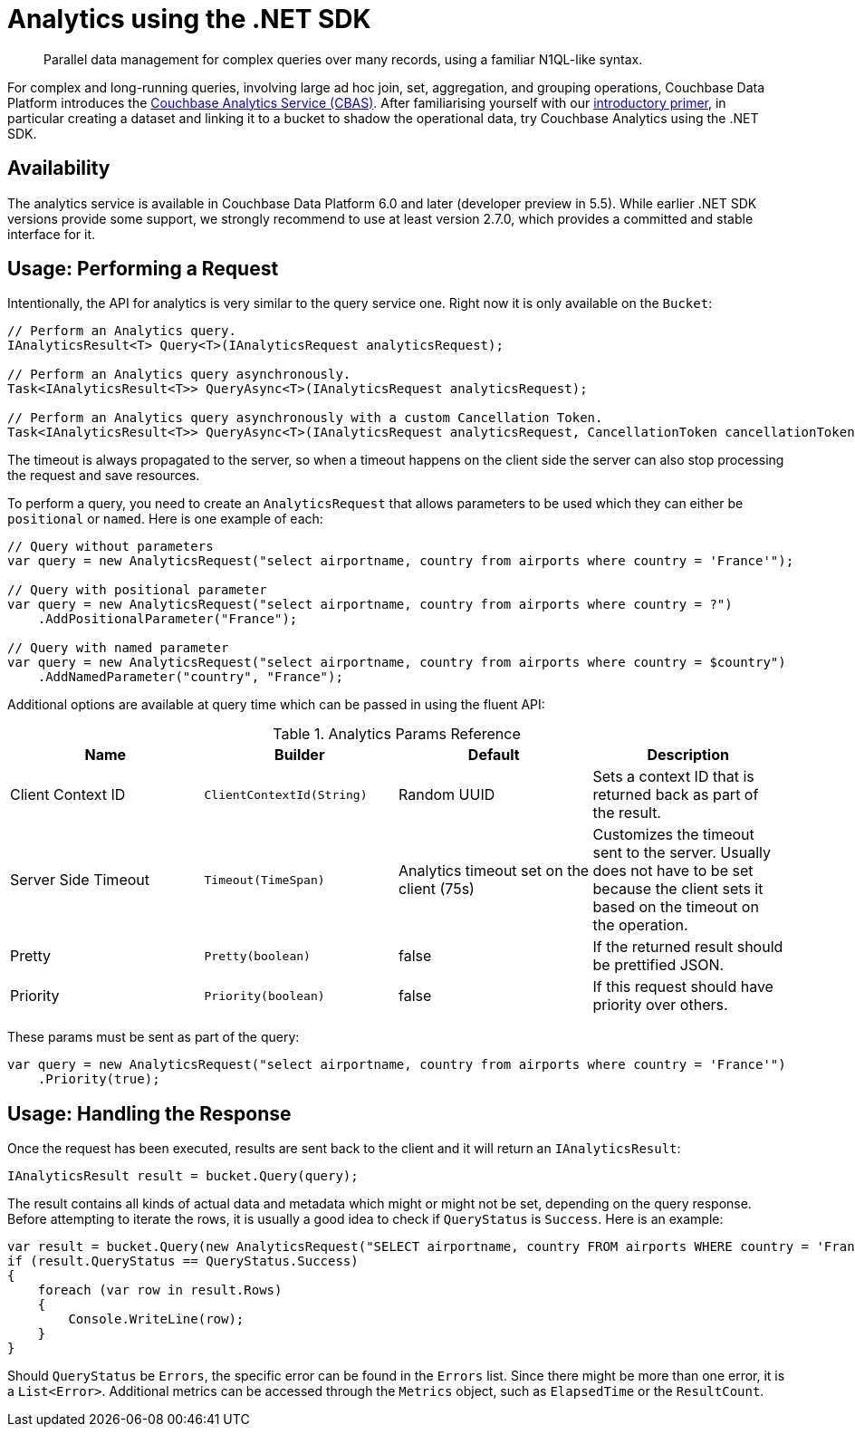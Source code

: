 = Analytics using the .NET SDK
:page-topic-type: howto
:page-edition: Enterprise Edition:
:page-aliases: howtos:analytics-using-sdk,concept-docs:analytics-for-sdk-users

[abstract]
Parallel data management for complex queries over many records, using a familiar N1QL-like syntax.


For complex and long-running queries, involving large ad hoc join, set, aggregation, and grouping operations, Couchbase Data Platform introduces the xref:6.0@server:analytics:introduction.adoc[Couchbase Analytics Service (CBAS)].
After familiarising yourself with our xref:6.0@server:analytics:primer-beer.adoc[introductory primer], in particular creating a dataset and linking it to a bucket to shadow the operational data, try Couchbase Analytics using the .NET SDK.

== Availability

The analytics service is available in Couchbase Data Platform 6.0 and later (developer preview in 5.5). While earlier .NET SDK versions provide some support, we strongly recommend to use at least version 2.7.0, which provides a committed and stable interface for it.

== Usage: Performing a Request

Intentionally, the API for analytics is very similar to the query service one. Right now it is only available on the `Bucket`:

[source,csharp]
----
// Perform an Analytics query.
IAnalyticsResult<T> Query<T>(IAnalyticsRequest analyticsRequest);

// Perform an Analytics query asynchronously.
Task<IAnalyticsResult<T>> QueryAsync<T>(IAnalyticsRequest analyticsRequest);

// Perform an Analytics query asynchronously with a custom Cancellation Token.
Task<IAnalyticsResult<T>> QueryAsync<T>(IAnalyticsRequest analyticsRequest, CancellationToken cancellationToken);
----

The timeout is always propagated to the server, so when a timeout happens on the client side the server can also stop processing the request and save resources.

To perform a query, you need to create an `AnalyticsRequest` that allows parameters to be used which they can either be `positional` or `named`. Here is one example of each:

[source,csharp]
----
// Query without parameters
var query = new AnalyticsRequest("select airportname, country from airports where country = 'France'");

// Query with positional parameter
var query = new AnalyticsRequest("select airportname, country from airports where country = ?")
    .AddPositionalParameter("France");

// Query with named parameter
var query = new AnalyticsRequest("select airportname, country from airports where country = $country")
    .AddNamedParameter("country", "France");
----

Additional options are available at query time which can be passed in using the fluent API:

.Analytics Params Reference
[#csharp-analytics-params-ref]
|===
| Name | Builder | Default | Description

| Client Context ID
| `ClientContextId(String)`
| Random UUID
| Sets a context ID that is returned back as part of the result.

| Server Side Timeout
| `Timeout(TimeSpan)`
| Analytics timeout set on the client (75s)
| Customizes the timeout sent to the server. Usually does not have to be set because the client sets it based on the timeout on the operation.

| Pretty
| `Pretty(boolean)`
| false
| If the returned result should be prettified JSON.

| Priority
| `Priority(boolean)`
| false
| If this request should have priority over others.

|===

These params must be sent as part of the query:

[source,csharp]
----
var query = new AnalyticsRequest("select airportname, country from airports where country = 'France'")
    .Priority(true);
----

== Usage: Handling the Response

Once the request has been executed, results are sent back to the client and it will return an `IAnalyticsResult`:

[source,csharp]
----
IAnalyticsResult result = bucket.Query(query);
----

The result contains all kinds of actual data and metadata which might or might not be set, depending on the query response.  Before attempting to iterate the rows, it is usually a good idea to check if `QueryStatus` is `Success`. Here is an example:

[source,csharp]
----
var result = bucket.Query(new AnalyticsRequest("SELECT airportname, country FROM airports WHERE country = 'France' LIMIT 5"));
if (result.QueryStatus == QueryStatus.Success)
{
    foreach (var row in result.Rows)
    {
        Console.WriteLine(row);
    }
}
----

Should `QueryStatus` be `Errors`, the specific error can be found in the `Errors` list. Since there might be more than one error, it is a `List<Error>`. Additional metrics can be accessed through the `Metrics` object, such as `ElapsedTime` or the `ResultCount`.
